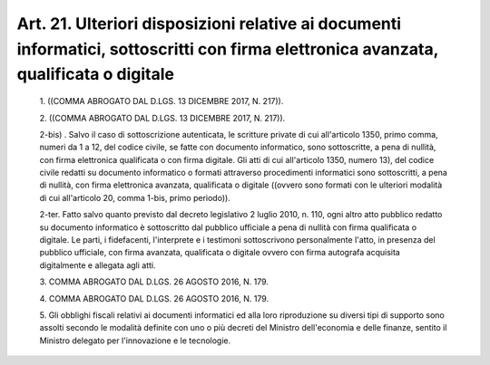 Art. 21. Ulteriori   disposizioni   relative   ai   documenti   informatici, sottoscritti con firma elettronica avanzata, qualificata o digitale
^^^^^^^^^^^^^^^^^^^^^^^^^^^^^^^^^^^^^^^^^^^^^^^^^^^^^^^^^^^^^^^^^^^^^^^^^^^^^^^^^^^^^^^^^^^^^^^^^^^^^^^^^^^^^^^^^^^^^^^^^^^^^^^^^^^^^^^^^^^^^^^^


  1\. ((COMMA ABROGATO DAL D.LGS. 13 DICEMBRE 2017, N. 217)).

  2\. ((COMMA ABROGATO DAL D.LGS. 13 DICEMBRE 2017, N. 217)).

  2-bis\) . Salvo il caso di sottoscrizione autenticata,  le  scritture private di cui all'articolo 1350, primo comma, numeri da 1 a 12,  del codice civile, se fatte con documento informatico, sono sottoscritte, a pena di nullità, con firma elettronica  qualificata  o  con  firma digitale. Gli atti di cui all'articolo 1350, numero 13),  del  codice civile  redatti  su  documento  informatico  o   formati   attraverso procedimenti informatici sono sottoscritti, a pena di  nullità,  con firma elettronica avanzata,  qualificata  o  digitale  ((ovvero  sono formati con le ulteriori modalità  di  cui  all'articolo  20,  comma 1-bis, primo periodo)).

  2-ter\. Fatto salvo quanto previsto dal decreto legislativo 2 luglio 2010,  n.  110,  ogni  altro  atto  pubblico  redatto  su   documento informatico è sottoscritto dal pubblico ufficiale a pena di nullità con  firma  qualificata  o  digitale.  Le   parti,   i   fidefacenti, l'interprete e i testimoni  sottoscrivono  personalmente  l'atto,  in presenza del pubblico ufficiale, con firma  avanzata,  qualificata  o digitale ovvero con firma autografa acquisita digitalmente e allegata agli atti.

  3\. COMMA ABROGATO DAL D.LGS. 26 AGOSTO 2016, N. 179.

  4\. COMMA ABROGATO DAL D.LGS. 26 AGOSTO 2016, N. 179.

  5\. Gli obblighi fiscali relativi ai documenti informatici  ed  alla loro riproduzione su diversi tipi di supporto sono assolti secondo le modalità definite con uno o più decreti del Ministro  dell'economia e delle finanze, sentito il Ministro delegato per l'innovazione e  le tecnologie.
